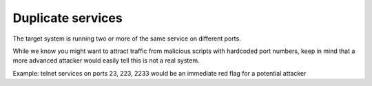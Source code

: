 Duplicate services
==================

The target system is running two or more of the same service on different ports.

While we know you might want to attract traffic from malicious scripts with hardcoded port numbers, keep in mind that a more advanced attacker would easily tell this is not a real system.

Example: telnet services on ports 23, 223, 2233 would be an immediate red flag for a potential attacker
